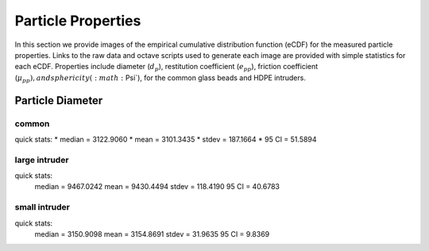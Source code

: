 .. _sec:particleprops:

Particle Properties
===================

In this section we provide images of the empirical cumulative distribution 
function (eCDF) for the measured particle properties. Links to the raw data 
and octave scripts used to generate each image are provided with simple 
statistics for each eCDF. Properties include diameter (:math:`d_p`), 
restitution coefficient (:math:`e_{pp}`), friction coefficient 
(:math:`\mu_{pp}), and sphericity (:math:`\Psi`), for the common glass beads 
and HDPE intruders.

Particle Diameter
-----------------  

common 
^^^^^^

.. image:: ../figs/particle_properties/dp_glass.png
   :height: 200px
   :width:  200px
   :scale:  50
   :alt: particle diameter E C D F of the common glass beads 
   :align: left

quick stats: 
* median  =  3122.9060
* mean    =  3101.3435
* stdev   =   187.1664
* 95 CI   =    51.5894


large intruder
^^^^^^^^^^^^^^

.. image:: ../figs/particle_properties/dp_hdpe_l.png
   :height: 200px
   :width:  200px
   :scale:  50
   :alt: particle diameter E C D F of the large H D P E intruders 
   :align: left

quick stats: 
  median  =  9467.0242
  mean    =  9430.4494
  stdev   =   118.4190
  95 CI   =    40.6783


small intruder
^^^^^^^^^^^^^^

.. image:: ../figs/particle_properties/dp_hdpe_s.png
   :height: 200px
   :width:  200px
   :scale:  50
   :alt: particle diameter E C D F of the small H D P E intruders 
   :align: left

quick stats: 
  median  =  3150.9098
  mean    =  3154.8691
  stdev   =    31.9635
  95 CI   =     9.8369



